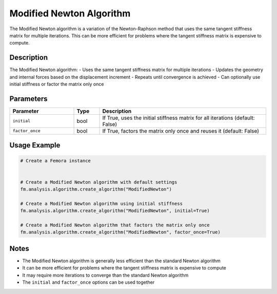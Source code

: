 Modified Newton Algorithm
=========================

The Modified Newton algorithm is a variation of the Newton-Raphson method that uses the same tangent stiffness matrix for multiple iterations. This can be more efficient for problems where the tangent stiffness matrix is expensive to compute.

Description
-----------

The Modified Newton algorithm:
- Uses the same tangent stiffness matrix for multiple iterations
- Updates the geometry and internal forces based on the displacement increment
- Repeats until convergence is achieved
- Can optionally use initial stiffness or factor the matrix only once

Parameters
----------

.. list-table::
   :widths: 25 10 65
   :header-rows: 1

   * - Parameter
     - Type
     - Description
   * - ``initial``
     - bool
     - If True, uses the initial stiffness matrix for all iterations (default: False)
   * - ``factor_once``
     - bool
     - If True, factors the matrix only once and reuses it (default: False)

Usage Example
-------------

.. code-block:: python

   # Create a Femora instance
    

   # Create a Modified Newton algorithm with default settings
   fm.analysis.algorithm.create_algorithm("ModifiedNewton")

   # Create a Modified Newton algorithm using initial stiffness
   fm.analysis.algorithm.create_algorithm("ModifiedNewton", initial=True)

   # Create a Modified Newton algorithm that factors the matrix only once
   fm.analysis.algorithm.create_algorithm("ModifiedNewton", factor_once=True)

Notes
-----

- The Modified Newton algorithm is generally less efficient than the standard Newton algorithm
- It can be more efficient for problems where the tangent stiffness matrix is expensive to compute
- It may require more iterations to converge than the standard Newton algorithm
- The ``initial`` and ``factor_once`` options can be used together 